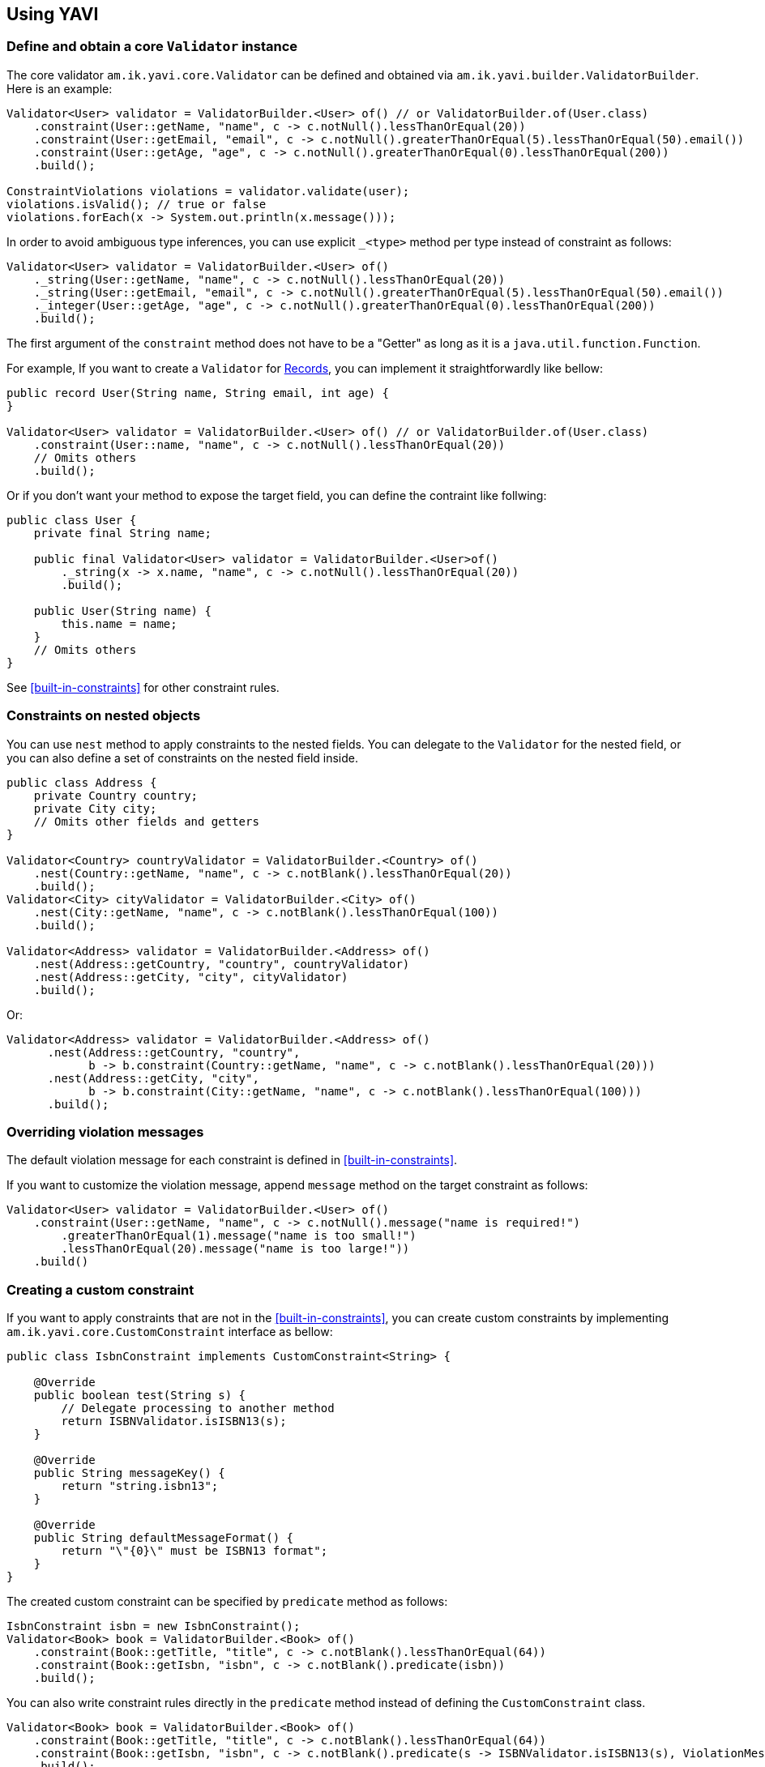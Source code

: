 [[using-yavi]]
== Using YAVI

=== Define and obtain a core `Validator` instance

The core validator `am.ik.yavi.core.Validator` can be defined and obtained via `am.ik.yavi.builder.ValidatorBuilder`.
Here is an example:

[source,java]
----
Validator<User> validator = ValidatorBuilder.<User> of() // or ValidatorBuilder.of(User.class)
    .constraint(User::getName, "name", c -> c.notNull().lessThanOrEqual(20))
    .constraint(User::getEmail, "email", c -> c.notNull().greaterThanOrEqual(5).lessThanOrEqual(50).email())
    .constraint(User::getAge, "age", c -> c.notNull().greaterThanOrEqual(0).lessThanOrEqual(200))
    .build();

ConstraintViolations violations = validator.validate(user);
violations.isValid(); // true or false
violations.forEach(x -> System.out.println(x.message()));
----

In order to avoid ambiguous type inferences, you can use explicit `_<type>` method per type instead of constraint as follows:

[source,java]
----
Validator<User> validator = ValidatorBuilder.<User> of()
    ._string(User::getName, "name", c -> c.notNull().lessThanOrEqual(20))
    ._string(User::getEmail, "email", c -> c.notNull().greaterThanOrEqual(5).lessThanOrEqual(50).email())
    ._integer(User::getAge, "age", c -> c.notNull().greaterThanOrEqual(0).lessThanOrEqual(200))
    .build();
----

The first argument of the `constraint` method does not have to be a "Getter" as long as it is a `java.util.function.Function`.

For example, If you want to create a `Validator` for https://openjdk.java.net/jeps/395[Records], you can implement it straightforwardly like bellow:

[source,java]
----
public record User(String name, String email, int age) {
}

Validator<User> validator = ValidatorBuilder.<User> of() // or ValidatorBuilder.of(User.class)
    .constraint(User::name, "name", c -> c.notNull().lessThanOrEqual(20))
    // Omits others
    .build();
----

Or if you don't want your method to expose the target field, you can define the contraint like follwing:

[source,java]
----
public class User {
    private final String name;

    public final Validator<User> validator = ValidatorBuilder.<User>of()
        ._string(x -> x.name, "name", c -> c.notNull().lessThanOrEqual(20))
        .build();

    public User(String name) {
        this.name = name;
    }
    // Omits others
}
----

See <<built-in-constraints>> for other constraint rules.

=== Constraints on nested objects

You can use `nest` method to apply constraints to the nested fields.
You can delegate to the `Validator` for the nested field, or you can also define a set of constraints on the nested field inside.

[source,java]
----
public class Address {
    private Country country;
    private City city;
    // Omits other fields and getters
}

Validator<Country> countryValidator = ValidatorBuilder.<Country> of()
    .nest(Country::getName, "name", c -> c.notBlank().lessThanOrEqual(20))
    .build();
Validator<City> cityValidator = ValidatorBuilder.<City> of()
    .nest(City::getName, "name", c -> c.notBlank().lessThanOrEqual(100))
    .build();

Validator<Address> validator = ValidatorBuilder.<Address> of()
    .nest(Address::getCountry, "country", countryValidator)
    .nest(Address::getCity, "city", cityValidator)
    .build();
----

Or:

[source,java]
----
Validator<Address> validator = ValidatorBuilder.<Address> of()
      .nest(Address::getCountry, "country",
            b -> b.constraint(Country::getName, "name", c -> c.notBlank().lessThanOrEqual(20)))
      .nest(Address::getCity, "city",
            b -> b.constraint(City::getName, "name", c -> c.notBlank().lessThanOrEqual(100)))
      .build();
----

=== Overriding violation messages

The default violation message for each constraint is defined in <<built-in-constraints>>.

If you want to customize the violation message, append `message` method on the target constraint as follows:

[source,java]
----
Validator<User> validator = ValidatorBuilder.<User> of()
    .constraint(User::getName, "name", c -> c.notNull().message("name is required!")
        .greaterThanOrEqual(1).message("name is too small!")
        .lessThanOrEqual(20).message("name is too large!"))
    .build()
----

=== Creating a custom constraint

If you want to apply constraints that are not in the <<built-in-constraints>>, you can create custom constraints by implementing `am.ik.yavi.core.CustomConstraint` interface as bellow:

[source,java]
----
public class IsbnConstraint implements CustomConstraint<String> {

    @Override
    public boolean test(String s) {
        // Delegate processing to another method
        return ISBNValidator.isISBN13(s);
    }

    @Override
    public String messageKey() {
        return "string.isbn13";
    }

    @Override
    public String defaultMessageFormat() {
        return "\"{0}\" must be ISBN13 format";
    }
}
----

The created custom constraint can be specified by `predicate` method as follows:

[source,java]
----
IsbnConstraint isbn = new IsbnConstraint();
Validator<Book> book = ValidatorBuilder.<Book> of()
    .constraint(Book::getTitle, "title", c -> c.notBlank().lessThanOrEqual(64))
    .constraint(Book::getIsbn, "isbn", c -> c.notBlank().predicate(isbn))
    .build();
----

You can also write constraint rules directly in the `predicate` method instead of defining the `CustomConstraint` class.

[source,java]
----
Validator<Book> book = ValidatorBuilder.<Book> of()
    .constraint(Book::getTitle, "title", c -> c.notBlank().lessThanOrEqual(64))
    .constraint(Book::getIsbn, "isbn", c -> c.notBlank().predicate(s -> ISBNValidator.isISBN13(s), ViolationMessage.of("string.isbn13", "\"{0}\" must be ISBN13 format")))
    .build();
----

The first argument of the violation message is the field name. Also, the last argument is the violated value.

If you want to use other arguments, override `arguments` method as bellow:

[source,java]
----
public class InstantRangeConstraint implements CustomConstraint<Instant> {

    private final Instant end;

    private final Instant start;

    InstantRangeConstraint(Instant start, Instant end) {
        this.start = Objects.requireNonNull(start);
        this.end = Objects.requireNonNull(end);
    }

    @Override
    public Object[] arguments() {
        return new Object[] { this.start /* {1} */, this.end /* {2} */};
    }

    @Override
    public String defaultMessageFormat() {
        return "Instant value \"{0}\" must be between \"{1}\" and \"{2}\".";
    }

    @Override
    public String messageKey() {
        return "instant.range";
    }

    @Override
    public boolean test(Instant instant) {
        return instant.isAfter(this.start) && instant.isBefore(this.end);
    }
}
----

[[cross-filed-validation]]
=== Cross-field validation

If you want to apply constraints on target class itself, you can use `constraintOnTarget`.
It can be used when you want to apply cross-field constraints as follows:

[source,java]
----
Validator<Range> validator = ValidatorBuilder.<Range> of()
    .constraint(range::getFrom, "from", c -> c.greaterThan(0))
    .constraint(range::getTo, "to", c -> c.greaterThan(0))
    .constraintOnTarget(range -> range.to > range.from, "to", "to.isGreaterThanFrom", "\"to\" must be greater than \"from\".")
    .build();
----

=== Kotlin Support

If you are using Kotlin, you can define a `Validator` a bit shorter than Java using `konstraint` method instead of `constraint` as follows:

[source,kotlin]
----
val validator: Validator<User> = ValidatorBuilder.of<User>()
    .konstraint(User::name) {
        notNull()
            .lessThanOrEqual(20)
    }
    .konstraint(User::email) {
        notNull()
            .greaterThanOrEqual(5)
            .lessThanOrEqual(50)
            .email()
    }
    .konstraint(User::age) {
        notNull()
            .greaterThanOrEqual(0)
            .lessThanOrEqual(200)
    }
    .build()
----

NOTE: `konstraint` actually uses `kotlin.reflect.KProperty1` 🤫